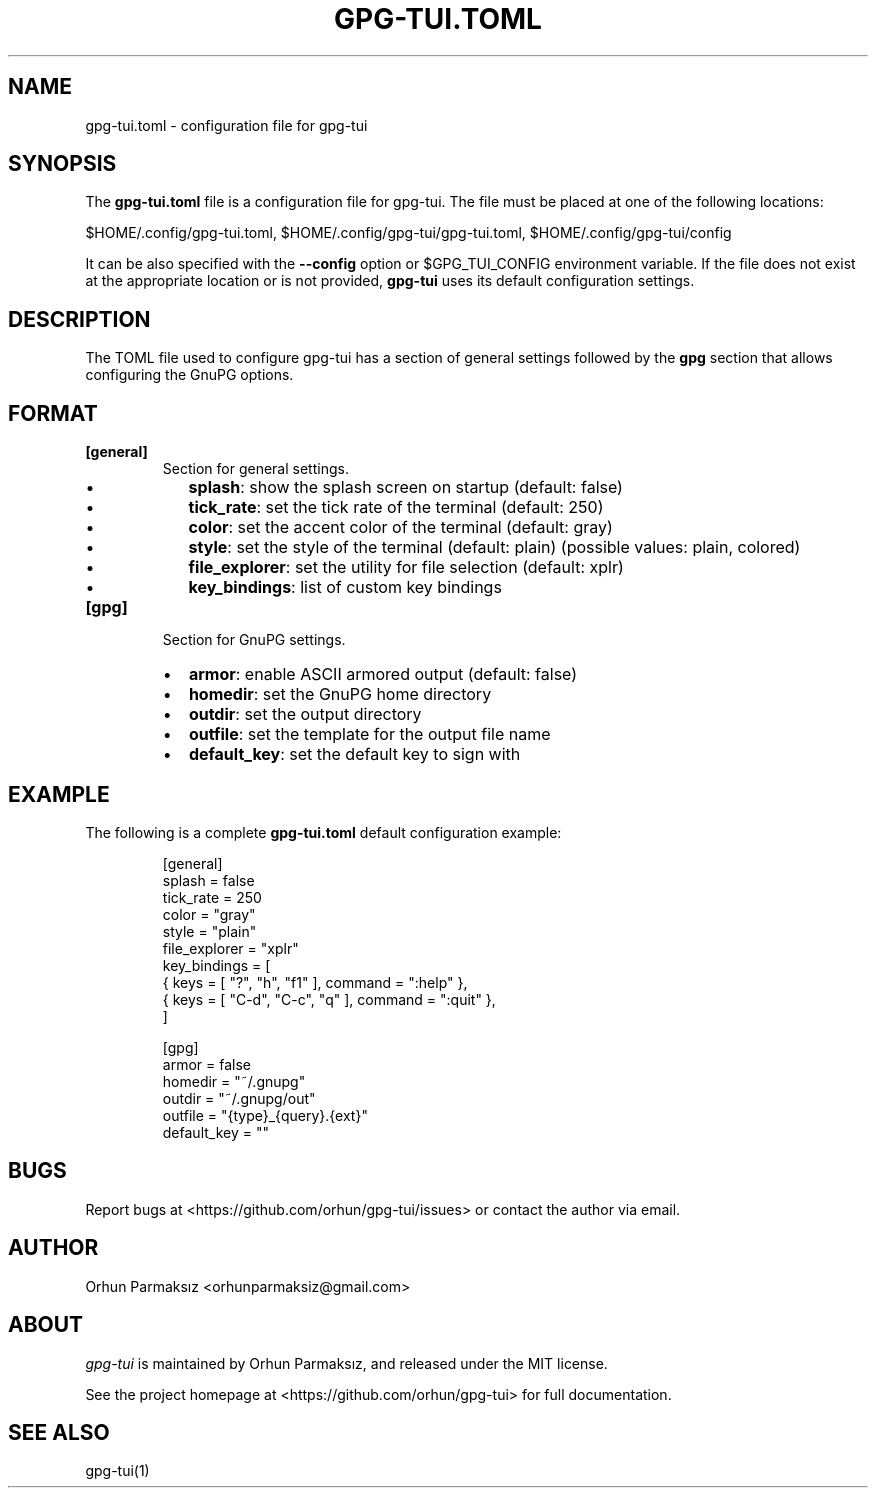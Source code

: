.\" Manpage of gpg-tui.toml
.nh
.TH GPG-TUI.TOML "5" "May 2022" "gpg-tui 0.9.0"
.SH NAME
.PP
gpg-tui.toml - configuration file for gpg-tui

.SH SYNOPSIS
.PP
The \fBgpg-tui.toml\fP file is a configuration file for gpg-tui. The
file must be placed at one of the following locations:

$HOME/.config/gpg-tui.toml, $HOME/.config/gpg-tui/gpg-tui.toml,
$HOME/.config/gpg-tui/config

It can be also specified with the \fB--config\fP option or $GPG_TUI_CONFIG
environment variable.
If the file does not exist at the appropriate location or is not provided,
\fBgpg-tui\fP uses its default configuration settings.

.SH DESCRIPTION
.PP
The TOML file used to configure gpg-tui has a section of general settings
followed by the \fBgpg\fP section that allows configuring the GnuPG options.

.SH FORMAT

.TP
\fB[general]\fP
Section for general settings.
.RS
.IP \(bu 2
\fBsplash\fP: show the splash screen on startup (default: false)
.IP \(bu 2
\fBtick_rate\fP: set the tick rate of the terminal (default: 250)
.IP \(bu 2
\fBcolor\fP: set the accent color of the terminal (default: gray)
.IP \(bu 2
\fBstyle\fP: set the style of the terminal (default: plain) (possible values: plain, colored)
.IP \(bu 2
\fBfile_explorer\fP: set the utility for file selection (default: xplr)
.IP \(bu 2
\fBkey_bindings\fP: list of custom key bindings

.RE

.TP
\fB[gpg]\fP
Section for GnuPG settings.
.RS
.IP \(bu 2
\fBarmor\fP: enable ASCII armored output (default: false)
.IP \(bu 2
\fBhomedir\fP: set the GnuPG home directory
.IP \(bu 2
\fBoutdir\fP: set the output directory
.IP \(bu 2
\fBoutfile\fP: set the template for the output file name
.IP \(bu 2
\fBdefault_key\fP: set the default key to sign with

.RE

.SH EXAMPLE
.PP
The following is a complete \fBgpg-tui.toml\fP default configuration example:

.PP
.RS

.nf

[general]
  splash = false
  tick_rate = 250
  color = "gray"
  style = "plain"
  file_explorer = "xplr"
  key_bindings = [
    { keys = [ "?", "h", "f1" ], command = ":help" },
    { keys = [ "C-d", "C-c", "q" ], command = ":quit" },
  ]

[gpg]
  armor = false
  homedir = "~/.gnupg"
  outdir = "~/.gnupg/out"
  outfile = "{type}_{query}.{ext}"
  default_key = ""

.fi
.RE

.SH BUGS
Report bugs at <https://github.com/orhun/gpg-tui/issues> or contact the author via email.

.SH AUTHOR
Orhun Parmaksız <orhunparmaksiz@gmail.com>

.SH ABOUT
.P
\f[I]gpg-tui\f[R] is maintained by Orhun Parmaksız, and released under the MIT license.
.PP
See the project homepage at <https://github.com/orhun/gpg-tui> for full documentation.

.SH SEE ALSO
.PP
gpg-tui(1)
